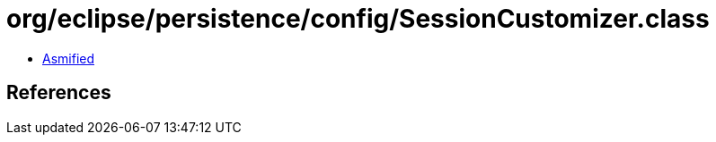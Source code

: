 = org/eclipse/persistence/config/SessionCustomizer.class

 - link:SessionCustomizer-asmified.java[Asmified]

== References

